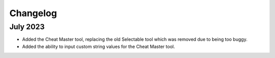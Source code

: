 ..  _rest-changelog:

Changelog
===========================

July 2023
---------
- Added the Cheat Master tool, replacing the old Selectable tool which was
  removed due to being too buggy.
- Added the ability to input custom string values for the Cheat Master tool.